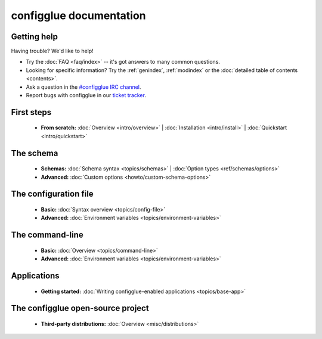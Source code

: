 
.. _index:

========================
configglue documentation
========================

Getting help
============

Having trouble? We'd like to help!

* Try the :doc:`FAQ <faq/index>` -- it's got answers to many common questions.

* Looking for specific information? Try the :ref:`genindex`, :ref:`modindex`
  or the :doc:`detailed table of contents <contents>`.

* Ask a question in the `#configglue IRC channel`_.

* Report bugs with configglue in our `ticket tracker`_.

.. _#configglue IRC channel: irc://irc.freenode.net/configglue
.. _ticket tracker: https://bugs.launchpad.net/configglue

First steps
===========

    * **From scratch:**
      :doc:`Overview <intro/overview>` |
      :doc:`Installation <intro/install>` |
      :doc:`Quickstart <intro/quickstart>`

The schema
==========

    * **Schemas:**
      :doc:`Schema syntax <topics/schemas>` |
      :doc:`Option types <ref/schemas/options>`

    * **Advanced:**
      :doc:`Custom options <howto/custom-schema-options>`

The configuration file
======================

    * **Basic:**
      :doc:`Syntax overview <topics/config-file>`

    * **Advanced:**
      :doc:`Environment variables <topics/environment-variables>`

The command-line
================

    * **Basic:**
      :doc:`Overview <topics/command-line>`

    * **Advanced:**
      :doc:`Environment variables <topics/environment-variables>`

Applications
============

    * **Getting started:**
      :doc:`Writing configglue-enabled applications <topics/base-app>`

The configglue open-source project
==================================

    * **Third-party distributions:**
      :doc:`Overview <misc/distributions>`

